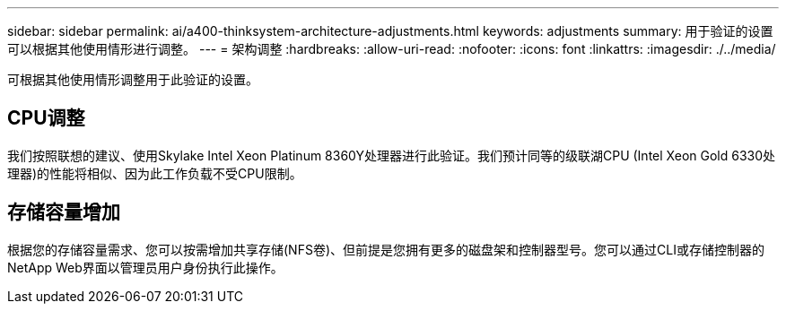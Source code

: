 ---
sidebar: sidebar 
permalink: ai/a400-thinksystem-architecture-adjustments.html 
keywords: adjustments 
summary: 用于验证的设置可以根据其他使用情形进行调整。 
---
= 架构调整
:hardbreaks:
:allow-uri-read: 
:nofooter: 
:icons: font
:linkattrs: 
:imagesdir: ./../media/


[role="lead"]
可根据其他使用情形调整用于此验证的设置。



== CPU调整

我们按照联想的建议、使用Skylake Intel Xeon Platinum 8360Y处理器进行此验证。我们预计同等的级联湖CPU (Intel Xeon Gold 6330处理器)的性能将相似、因为此工作负载不受CPU限制。



== 存储容量增加

根据您的存储容量需求、您可以按需增加共享存储(NFS卷)、但前提是您拥有更多的磁盘架和控制器型号。您可以通过CLI或存储控制器的NetApp Web界面以管理员用户身份执行此操作。
